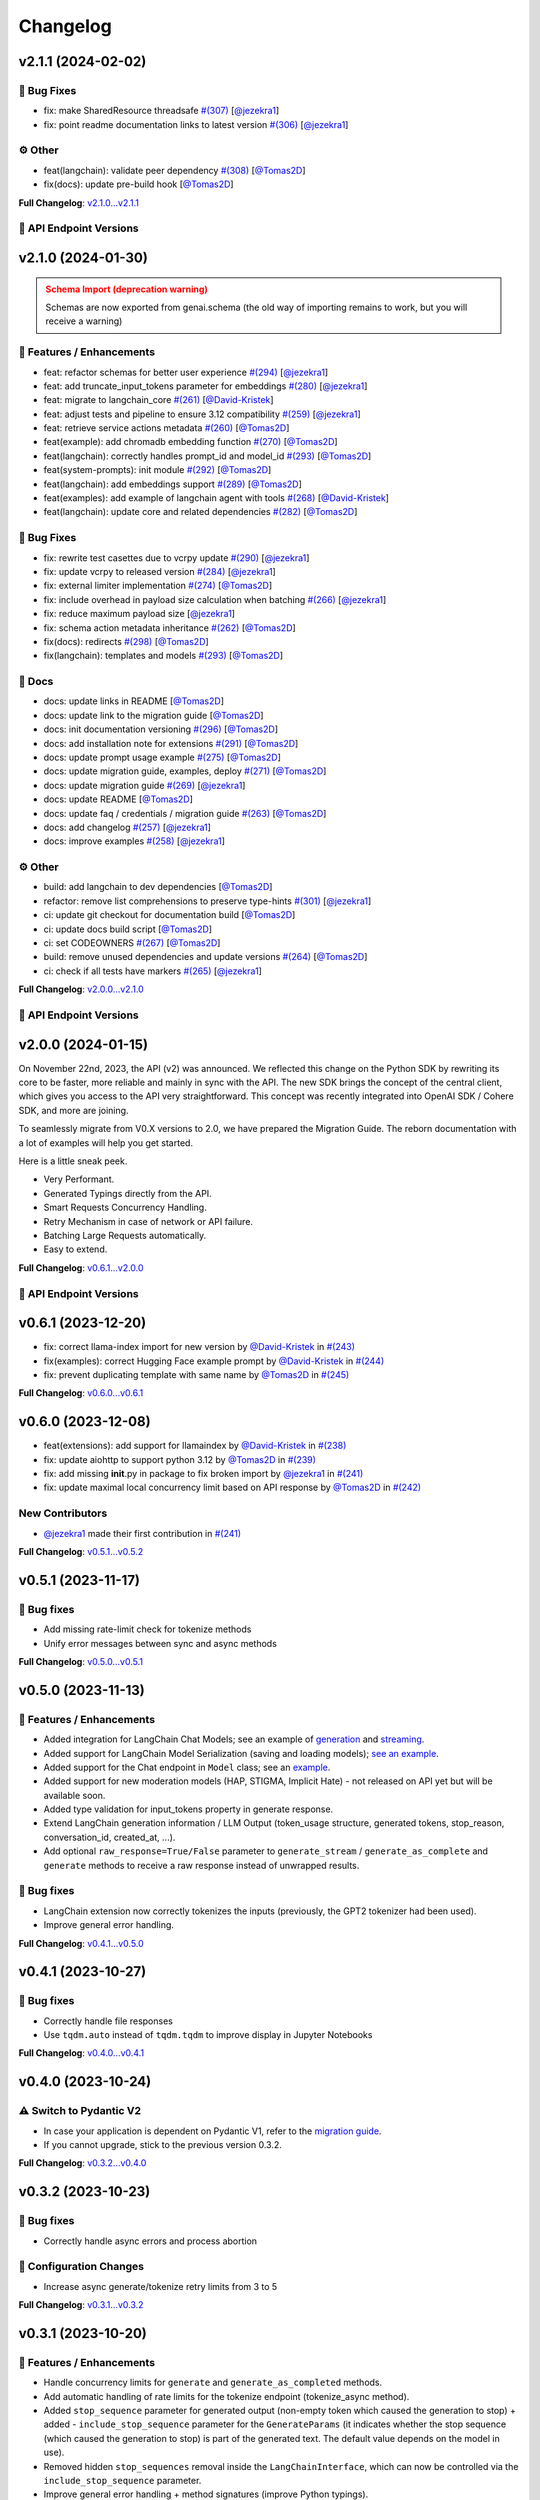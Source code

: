 Changelog
=========


v2.1.1 (2024-02-02)
-------------------

🐛 Bug Fixes
^^^^^^^^^^^
- fix: make SharedResource threadsafe `#(307) <https://github.com/IBM/ibm-generative-ai/pull/307>`_ [`@jezekra1 <https://github.com/jezekra1>`_]
- fix: point readme documentation links to latest version `#(306) <https://github.com/IBM/ibm-generative-ai/pull/306>`_ [`@jezekra1 <https://github.com/jezekra1>`_]

⚙️ Other
^^^^^^^^
- feat(langchain): validate peer dependency `#(308) <https://github.com/IBM/ibm-generative-ai/pull/308>`_ [`@Tomas2D <https://github.com/Tomas2D>`_]
- fix(docs): update pre-build hook [`@Tomas2D <https://github.com/Tomas2D>`_]

**Full Changelog**: `v2.1.0...v2.1.1 <https://github.com/IBM/ibm-generative-ai/compare/v2.1.0...v2.1.1>`_


🔗 API Endpoint Versions
^^^^^^^^^^^^^^^^^^^^^^^^

.. collapse:: API Endpoint Versions

    ========  ==================================  ======================
    Method    Path                                Version (YYYY-MM-DD)
    ========  ==================================  ======================
    GET       /v2/api_key                         2023-11-22
    POST      /v2/api_key/regenerate              2023-11-22
    GET       /v2/files                           2023-12-15
    POST      /v2/files                           2023-12-15
    DELETE    /v2/files/{id}                      2023-11-22
    GET       /v2/files/{id}                      2023-12-15
    GET       /v2/files/{id}/content              2023-11-22
    GET       /v2/models                          2023-11-22
    GET       /v2/models/{id}                     2024-01-30
    GET       /v2/prompts                         2024-01-10
    POST      /v2/prompts                         2024-01-10
    DELETE    /v2/prompts/{id}                    2023-11-22
    GET       /v2/prompts/{id}                    2024-01-10
    PATCH     /v2/prompts/{id}                    2024-01-10
    PUT       /v2/prompts/{id}                    2024-01-10
    GET       /v2/requests                        2023-11-22
    DELETE    /v2/requests/chat/{conversationId}  2023-11-22
    GET       /v2/requests/chat/{conversationId}  2023-11-22
    DELETE    /v2/requests/{id}                   2023-11-22
    GET       /v2/system_prompts                  2023-11-22
    POST      /v2/system_prompts                  2023-11-22
    DELETE    /v2/system_prompts/{id}             2023-11-22
    GET       /v2/system_prompts/{id}             2023-11-22
    PUT       /v2/system_prompts/{id}             2023-11-22
    GET       /v2/tasks                           2023-11-22
    POST      /v2/text/chat                       2024-01-10
    POST      /v2/text/chat/output                2024-01-10
    POST      /v2/text/chat_stream                2024-01-10
    POST      /v2/text/embeddings                 2023-11-22
    GET       /v2/text/embeddings/limits          2023-11-22
    GET       /v2/text/extraction/limits          2023-11-22
    POST      /v2/text/generation                 2024-01-10
    POST      /v2/text/generation/comparison      2023-11-22
    GET       /v2/text/generation/limits          2023-11-22
    POST      /v2/text/generation/output          2023-11-22
    GET       /v2/text/generation/{id}/feedback   2023-11-22
    POST      /v2/text/generation/{id}/feedback   2023-11-22
    PUT       /v2/text/generation/{id}/feedback   2023-11-22
    POST      /v2/text/generation_stream          2024-01-10
    POST      /v2/text/moderations                2023-11-22
    POST      /v2/text/tokenization               2024-01-10
    GET       /v2/tunes                           2023-11-22
    POST      /v2/tunes                           2023-11-22
    POST      /v2/tunes/import                    2023-11-22
    DELETE    /v2/tunes/{id}                      2023-11-22
    GET       /v2/tunes/{id}                      2023-11-22
    PATCH     /v2/tunes/{id}                      2023-11-22
    GET       /v2/tunes/{id}/content/{type}       2023-12-15
    GET       /v2/tuning_types                    2024-01-30
    DELETE    /v2/user                            2023-11-22
    GET       /v2/user                            2023-11-22
    PATCH     /v2/user                            2023-11-22
    POST      /v2/user                            2023-11-22
    ========  ==================================  ======================

v2.1.0 (2024-01-30)
-------------------

.. admonition:: Schema Import (deprecation warning)
    :class: warning

    Schemas are now exported from genai.schema (the old way of importing remains to work, but you will receive a warning)


🚀 Features / Enhancements
^^^^^^^^^^^^^^^^^^^^^^^^^^^
- feat: refactor schemas for better user experience `#(294) <https://github.com/IBM/ibm-generative-ai/pull/294>`_ [`@jezekra1 <https://github.com/jezekra1>`_]
- feat: add truncate_input_tokens parameter for embeddings `#(280) <https://github.com/IBM/ibm-generative-ai/pull/280>`_ [`@jezekra1 <https://github.com/jezekra1>`_]
- feat: migrate to langchain_core `#(261) <https://github.com/IBM/ibm-generative-ai/pull/261>`_ [`@David-Kristek <https://github.com/David-Kristek>`_]
- feat: adjust tests and pipeline to ensure 3.12 compatibility `#(259) <https://github.com/IBM/ibm-generative-ai/pull/259>`_ [`@jezekra1 <https://github.com/jezekra1>`_]
- feat: retrieve service actions metadata `#(260) <https://github.com/IBM/ibm-generative-ai/pull/260>`_ [`@Tomas2D <https://github.com/Tomas2D>`_]
- feat(example): add chromadb embedding function `#(270) <https://github.com/IBM/ibm-generative-ai/pull/270>`_ [`@Tomas2D <https://github.com/Tomas2D>`_]
- feat(langchain): correctly handles prompt_id and model_id `#(293) <https://github.com/IBM/ibm-generative-ai/pull/293>`_ [`@Tomas2D <https://github.com/Tomas2D>`_]
- feat(system-prompts): init module `#(292) <https://github.com/IBM/ibm-generative-ai/pull/292>`_ [`@Tomas2D <https://github.com/Tomas2D>`_]
- feat(langchain): add embeddings support `#(289) <https://github.com/IBM/ibm-generative-ai/pull/289>`_ [`@Tomas2D <https://github.com/Tomas2D>`_]
- feat(examples): add example of langchain agent with tools `#(268) <https://github.com/IBM/ibm-generative-ai/pull/268>`_ [`@David-Kristek <https://github.com/David-Kristek>`_]
- feat(langchain): update core and related dependencies `#(282) <https://github.com/IBM/ibm-generative-ai/pull/282>`_ [`@Tomas2D <https://github.com/Tomas2D>`_]

🐛 Bug Fixes
^^^^^^^^^^^^^
- fix: rewrite test casettes due to vcrpy update `#(290) <https://github.com/IBM/ibm-generative-ai/pull/290>`_ [`@jezekra1 <https://github.com/jezekra1>`_]
- fix: update vcrpy to released version `#(284) <https://github.com/IBM/ibm-generative-ai/pull/284>`_ [`@jezekra1 <https://github.com/jezekra1>`_]
- fix: external limiter implementation `#(274) <https://github.com/IBM/ibm-generative-ai/pull/274>`_ [`@Tomas2D <https://github.com/Tomas2D>`_]
- fix: include overhead in payload size calculation when batching `#(266) <https://github.com/IBM/ibm-generative-ai/pull/266>`_ [`@jezekra1 <https://github.com/jezekra1>`_]
- fix: reduce maximum payload size [`@jezekra1 <https://github.com/jezekra1>`_]
- fix: schema action metadata inheritance `#(262) <https://github.com/IBM/ibm-generative-ai/pull/262>`_ [`@Tomas2D <https://github.com/Tomas2D>`_]
- fix(docs): redirects `#(298) <https://github.com/IBM/ibm-generative-ai/pull/298>`_ [`@Tomas2D <https://github.com/Tomas2D>`_]
- fix(langchain): templates and models `#(293) <https://github.com/IBM/ibm-generative-ai/pull/293>`_ [`@Tomas2D <https://github.com/Tomas2D>`_]

📖 Docs
^^^^^^^
- docs: update links in README [`@Tomas2D <https://github.com/Tomas2D>`_]
- docs: update link to the migration guide [`@Tomas2D <https://github.com/Tomas2D>`_]
- docs: init documentation versioning `#(296) <https://github.com/IBM/ibm-generative-ai/pull/296>`_ [`@Tomas2D <https://github.com/Tomas2D>`_]
- docs: add installation note for extensions `#(291) <https://github.com/IBM/ibm-generative-ai/pull/291>`_ [`@Tomas2D <https://github.com/Tomas2D>`_]
- docs: update prompt usage example `#(275) <https://github.com/IBM/ibm-generative-ai/pull/275>`_ [`@Tomas2D <https://github.com/Tomas2D>`_]
- docs: update migration guide, examples, deploy `#(271) <https://github.com/IBM/ibm-generative-ai/pull/271>`_ [`@Tomas2D <https://github.com/Tomas2D>`_]
- docs: update migration guide `#(269) <https://github.com/IBM/ibm-generative-ai/pull/269>`_ [`@jezekra1 <https://github.com/jezekra1>`_]
- docs: update README [`@Tomas2D <https://github.com/Tomas2D>`_]
- docs: update faq / credentials / migration guide `#(263) <https://github.com/IBM/ibm-generative-ai/pull/263>`_ [`@Tomas2D <https://github.com/Tomas2D>`_]
- docs: add changelog `#(257) <https://github.com/IBM/ibm-generative-ai/pull/257>`_ [`@jezekra1 <https://github.com/jezekra1>`_]
- docs: improve examples `#(258) <https://github.com/IBM/ibm-generative-ai/pull/258>`_ [`@jezekra1 <https://github.com/jezekra1>`_]

⚙️ Other
^^^^^^^^
- build: add langchain to dev dependencies [`@Tomas2D <https://github.com/Tomas2D>`_]
- refactor: remove list comprehensions to preserve type-hints `#(301) <https://github.com/IBM/ibm-generative-ai/pull/301>`_ [`@jezekra1 <https://github.com/jezekra1>`_]
- ci: update git checkout for documentation build [`@Tomas2D <https://github.com/Tomas2D>`_]
- ci: update docs build script [`@Tomas2D <https://github.com/Tomas2D>`_]
- ci: set CODEOWNERS `#(267) <https://github.com/IBM/ibm-generative-ai/pull/267>`_ [`@Tomas2D <https://github.com/Tomas2D>`_]
- build: remove unused dependencies and update versions `#(264) <https://github.com/IBM/ibm-generative-ai/pull/264>`_ [`@Tomas2D <https://github.com/Tomas2D>`_]
- ci: check if all tests have markers `#(265) <https://github.com/IBM/ibm-generative-ai/pull/265>`_ [`@jezekra1 <https://github.com/jezekra1>`_]

**Full Changelog**: `v2.0.0...v2.1.0 <https://github.com/IBM/ibm-generative-ai/compare/v2.0.0...v2.1.0>`_


🔗 API Endpoint Versions
^^^^^^^^^^^^^^^^^^^^^^^^

.. collapse:: API Endpoint Versions

    ========  ==================================  ======================
    Method    Path                                Version (YYYY-MM-DD)
    ========  ==================================  ======================
    GET       /v2/api_key                         2023-11-22
    POST      /v2/api_key/regenerate              2023-11-22
    GET       /v2/files                           2023-12-15
    POST      /v2/files                           2023-12-15
    DELETE    /v2/files/{id}                      2023-11-22
    GET       /v2/files/{id}                      2023-12-15
    GET       /v2/files/{id}/content              2023-11-22
    GET       /v2/models                          2023-11-22
    GET       /v2/models/{id}                     2024-01-30
    GET       /v2/prompts                         2024-01-10
    POST      /v2/prompts                         2024-01-10
    DELETE    /v2/prompts/{id}                    2023-11-22
    GET       /v2/prompts/{id}                    2024-01-10
    PATCH     /v2/prompts/{id}                    2024-01-10
    PUT       /v2/prompts/{id}                    2024-01-10
    GET       /v2/requests                        2023-11-22
    DELETE    /v2/requests/chat/{conversationId}  2023-11-22
    GET       /v2/requests/chat/{conversationId}  2023-11-22
    DELETE    /v2/requests/{id}                   2023-11-22
    GET       /v2/system_prompts                  2023-11-22
    POST      /v2/system_prompts                  2023-11-22
    DELETE    /v2/system_prompts/{id}             2023-11-22
    GET       /v2/system_prompts/{id}             2023-11-22
    PUT       /v2/system_prompts/{id}             2023-11-22
    GET       /v2/tasks                           2023-11-22
    POST      /v2/text/chat                       2024-01-10
    POST      /v2/text/chat/output                2024-01-10
    POST      /v2/text/chat_stream                2024-01-10
    POST      /v2/text/embeddings                 2023-11-22
    GET       /v2/text/embeddings/limits          2023-11-22
    GET       /v2/text/extraction/limits          2023-11-22
    POST      /v2/text/generation                 2024-01-10
    POST      /v2/text/generation/comparison      2023-11-22
    GET       /v2/text/generation/limits          2023-11-22
    POST      /v2/text/generation/output          2023-11-22
    GET       /v2/text/generation/{id}/feedback   2023-11-22
    POST      /v2/text/generation/{id}/feedback   2023-11-22
    PUT       /v2/text/generation/{id}/feedback   2023-11-22
    POST      /v2/text/generation_stream          2024-01-10
    POST      /v2/text/moderations                2023-11-22
    POST      /v2/text/tokenization               2024-01-10
    GET       /v2/tunes                           2023-11-22
    POST      /v2/tunes                           2023-11-22
    POST      /v2/tunes/import                    2023-11-22
    DELETE    /v2/tunes/{id}                      2023-11-22
    GET       /v2/tunes/{id}                      2023-11-22
    PATCH     /v2/tunes/{id}                      2023-11-22
    GET       /v2/tunes/{id}/content/{type}       2023-12-15
    GET       /v2/tuning_types                    2024-01-30
    DELETE    /v2/user                            2023-11-22
    GET       /v2/user                            2023-11-22
    PATCH     /v2/user                            2023-11-22
    POST      /v2/user                            2023-11-22
    ========  ==================================  ======================

v2.0.0 (2024-01-15)
-------------------

On November 22nd, 2023, the API (v2) was announced. We reflected this change on the Python SDK by rewriting its core to be faster, more reliable and mainly in sync with the API. The new SDK brings the concept of the central client, which gives you access to the API very straightforward. This concept was recently integrated into OpenAI SDK / Cohere SDK, and more are joining.

To seamlessly migrate from V0.X versions to 2.0, we have prepared the Migration Guide. The reborn documentation with a lot of examples will help you get started.

Here is a little sneak peek.


* Very Performant.
* Generated Typings directly from the API.
* Smart Requests Concurrency Handling.
* Retry Mechanism in case of network or API failure.
* Batching Large Requests automatically.
* Easy to extend.

**Full Changelog**: `v0.6.1...v2.0.0 <https://github.com/IBM/ibm-generative-ai/compare/v0.6.1...v2.0.0>`_

🔗 API Endpoint Versions
^^^^^^^^^^^^^^^^^^^^^^^^

.. collapse:: API Endpoint Versions

    ========  ==================================  ======================
    Method    Path                                Version (YYYY-MM-DD)
    ========  ==================================  ======================
    GET       /v2/api_key                         2023-11-22
    POST      /v2/api_key/regenerate              2023-11-22
    GET       /v2/files                           2023-12-15
    POST      /v2/files                           2023-12-15
    DELETE    /v2/files/{id}                      2023-11-22
    GET       /v2/files/{id}                      2023-12-15
    GET       /v2/files/{id}/content              2023-11-22
    GET       /v2/models                          2023-11-22
    GET       /v2/models/{id}                     2024-01-10
    GET       /v2/prompts                         2024-01-10
    POST      /v2/prompts                         2024-01-10
    DELETE    /v2/prompts/{id}                    2023-11-22
    GET       /v2/prompts/{id}                    2024-01-10
    PATCH     /v2/prompts/{id}                    2024-01-10
    PUT       /v2/prompts/{id}                    2024-01-10
    GET       /v2/requests                        2023-11-22
    DELETE    /v2/requests/chat/{conversationId}  2023-11-22
    GET       /v2/requests/chat/{conversationId}  2023-11-22
    DELETE    /v2/requests/{id}                   2023-11-22
    GET       /v2/tasks                           2023-11-22
    POST      /v2/text/chat                       2024-01-10
    POST      /v2/text/chat/output                2024-01-10
    POST      /v2/text/chat_stream                2024-01-10
    POST      /v2/text/embeddings                 2023-11-22
    GET       /v2/text/embeddings/limits          2023-11-22
    GET       /v2/text/extraction/limits          2023-11-22
    POST      /v2/text/generation                 2024-01-10
    POST      /v2/text/generation/comparison      2023-11-22
    GET       /v2/text/generation/limits          2023-11-22
    POST      /v2/text/generation/output          2023-11-22
    GET       /v2/text/generation/{id}/feedback   2023-11-22
    POST      /v2/text/generation/{id}/feedback   2023-11-22
    PUT       /v2/text/generation/{id}/feedback   2023-11-22
    POST      /v2/text/generation_stream          2024-01-10
    POST      /v2/text/moderations                2023-11-22
    POST      /v2/text/tokenization               2024-01-10
    GET       /v2/tunes                           2023-11-22
    POST      /v2/tunes                           2023-11-22
    POST      /v2/tunes/import                    2023-11-22
    DELETE    /v2/tunes/{id}                      2023-11-22
    GET       /v2/tunes/{id}                      2023-11-22
    PATCH     /v2/tunes/{id}                      2023-11-22
    GET       /v2/tunes/{id}/content/{type}       2023-12-15
    GET       /v2/tuning_types                    2023-11-22
    DELETE    /v2/user                            2023-11-22
    GET       /v2/user                            2023-11-22
    PATCH     /v2/user                            2023-11-22
    POST      /v2/user                            2023-11-22
    ========  ==================================  ======================

v0.6.1 (2023-12-20)
-------------------


* fix: correct llama-index import for new version by `@David-Kristek <https://github.com/David-Kristek>`_ in `#(243) <https://github.com/IBM/ibm-generative-ai/pull/243>`_
* fix(examples): correct Hugging Face example prompt by `@David-Kristek <https://github.com/David-Kristek>`_ in `#(244) <https://github.com/IBM/ibm-generative-ai/pull/244>`_
* fix: prevent duplicating template with same name by `@Tomas2D <https://github.com/Tomas2D>`_ in `#(245) <https://github.com/IBM/ibm-generative-ai/pull/245>`_

**Full Changelog**: `v0.6.0...v0.6.1 <https://github.com/IBM/ibm-generative-ai/compare/v0.6.0...v0.6.1>`_


v0.6.0 (2023-12-08)
-------------------


* feat(extensions): add support for llamaindex by `@David-Kristek <https://github.com/David-Kristek>`_ in `#(238) <https://github.com/IBM/ibm-generative-ai/pull/238>`_
* fix: update aiohttp to support python 3.12 by `@Tomas2D <https://github.com/Tomas2D>`_ in `#(239) <https://github.com/IBM/ibm-generative-ai/pull/239>`_
* fix: add missing **init**.py in package to fix broken import by `@jezekra1 <https://github.com/jezekra1>`_ in `#(241) <https://github.com/IBM/ibm-generative-ai/pull/241>`_
* fix: update maximal local concurrency limit based on API response by `@Tomas2D <https://github.com/Tomas2D>`_ in `#(242) <https://github.com/IBM/ibm-generative-ai/pull/242>`_

New Contributors
^^^^^^^^^^^^^^^^


* `@jezekra1 <https://github.com/jezekra1>`_ made their first contribution in `#(241) <https://github.com/IBM/ibm-generative-ai/pull/241>`_

**Full Changelog**: `v0.5.1...v0.5.2 <https://github.com/IBM/ibm-generative-ai/compare/v0.5.1...v0.5.2>`_


v0.5.1 (2023-11-17)
-------------------

🐛 Bug fixes
^^^^^^^^^^^^


* Add missing rate-limit check for tokenize methods
* Unify error messages between sync and async methods

**Full Changelog**: `v0.5.0...v0.5.1 <https://github.com/IBM/ibm-generative-ai/compare/v0.5.0...v0.5.1>`_


v0.5.0 (2023-11-13)
-------------------

🚀 Features / Enhancements
^^^^^^^^^^^^^^^^^^^^^^^^^^^^^^^^


* Added integration for LangChain Chat Models; see an example of `generation <https://github.com/IBM/ibm-generative-ai/blob/main/examples/user/langchain_chat_generate.py>`_ and `streaming <https://github.com/IBM/ibm-generative-ai/blob/main/examples/user/langchain_chat_stream.py>`_.
* Added support for LangChain Model Serialization (saving and loading models); `see an example <https://github.com/IBM/ibm-generative-ai/blob/main/examples/user/langchain_serialization.py>`_.
* Added support for the Chat endpoint in ``Model`` class; see an `example <https://github.com/IBM/ibm-generative-ai/blob/main/examples/user/chat.py>`_.
* Added support for new moderation models (HAP, STIGMA, Implicit Hate) - not released on API yet but will be available soon.
* Added type validation for input_tokens property in generate response.
* Extend LangChain generation information / LLM Output (token_usage structure, generated tokens, stop_reason, conversation_id, created_at, ...).
* Add optional ``raw_response=True/False`` parameter to ``generate_stream`` / ``generate_as_complete`` and ``generate`` methods to receive a raw response instead of unwrapped results.

🐛 Bug fixes
^^^^^^^^^^^^^^^


* LangChain extension now correctly tokenizes the inputs (previously, the GPT2 tokenizer had been used).
* Improve general error handling.

**Full Changelog**: `v0.4.1...v0.5.0 <https://github.com/IBM/ibm-generative-ai/compare/v0.4.1...v0.5.0>`_


v0.4.1 (2023-10-27)
-------------------

🐛 Bug fixes
^^^^^^^^^^^^^^^


* Correctly handle file responses
* Use ``tqdm.auto`` instead of ``tqdm.tqdm`` to improve display in Jupyter Notebooks

**Full Changelog**: `v0.4.0...v0.4.1 <https://github.com/IBM/ibm-generative-ai/compare/v0.4.0...v0.4.1>`_


v0.4.0 (2023-10-24)
-------------------

⚠️ Switch to Pydantic V2
^^^^^^^^^^^^^^^^^^^^^^^^


* In case your application is dependent on Pydantic V1, refer to the `migration guide <https://docs.pydantic.dev/2.0/migration/>`_.
* If you cannot upgrade, stick to the previous version 0.3.2.

**Full Changelog**: `v0.3.2...v0.4.0 <https://github.com/IBM/ibm-generative-ai/compare/v0.3.2...v0.4.0>`_


v0.3.2 (2023-10-23)
-------------------

🐛 Bug fixes
^^^^^^^^^^^^^^^


* Correctly handle async errors and process abortion

🔧 Configuration Changes
^^^^^^^^^^^^^^^^^^^^^^^^^^^^^^


* Increase async generate/tokenize retry limits from 3 to 5

**Full Changelog**: `v0.3.1...v0.3.2 <https://github.com/IBM/ibm-generative-ai/compare/v0.3.1...v0.3.2>`_


v0.3.1 (2023-10-20)
-------------------

🚀 Features / Enhancements
^^^^^^^^^^^^^^^^^^^^^^^^^^^^^^^^


* Handle concurrency limits for ``generate`` and ``generate_as_completed`` methods.
* Add automatic handling of rate limits for the tokenize endpoint (tokenize_async method).
* Added ``stop_sequence`` parameter for generated output (non-empty token which caused the generation to stop) + added - ``include_stop_sequence`` parameter for the ``GenerateParams`` (it indicates whether the stop sequence (which caused the generation to stop) is part of the generated text. The default value depends on the model in use).
* Removed hidden ``stop_sequences`` removal inside the ``LangChainInterface``\ , which can now be controlled via the ``include_stop_sequence`` parameter.
* Improve general error handling + method signatures (improve Python typings).

🐛 Bug fixes
^^^^^^^^^^^^^^^


* Fix stacked progress bar (\ ``generate_async`` method)
* Handle cases when the package is used inside the ``asyncio`` environment
* Hide warning when an unknown field is retrieved in the generated response

**Full Changelog**: `v0.3.0...v0.3.1 <https://github.com/IBM/ibm-generative-ai/compare/v0.3.0...v0.3.1>`_


v0.3.0 (2023-10-12)
-------------------

🚀 Features / Enhancements
^^^^^^^^^^^^^^^^^^^^^^^^^^^^^^^^


* Added Hugging Face Agent support; see an `example <https://github.com/IBM/ibm-generative-ai/blob/main/examples/user/huggingface_agent.py>`_.
* Drastically improve the speed of ``generate_async`` method - the concurrency limit is now automatically inferred from the API. (custom setting of ``ConnectionManager.MAX_CONCURRENT_GENERATE`` will be ignored). In case you want to slow down the speed of generating, just pass the following parameter to the method: ``max_concurrency_limit=1``  or any other value.
* Increase the default tokenize processing limits from 5 requests per second to 10 requests per second (this will be increased in the future).

🐛 Bug fixes
^^^^^^^^^^^^^^^


* Throws on unhandled exceptions during the ``generate_async`` calls.
  Correctly cleanups the async HTTP clients when the task/calculation is being cancelled (for instance, you call generate_async in Jupyter - Notebook and then click the stop button). This should prevent receiving the ``Can't have two active async_generate_clients`` error.
* Fix async support for newer LangChain versions (\ ``>=0.0.300``\ )
* Fix LangChain PromptTemplate import warning in newer versions of LangChain
* Correctly handle server errors when streaming
* Fix ``tune_methods`` method


v0.2.8 (2023-09-25)
-------------------

🚀 Features / Enhancements
^^^^^^^^^^^^^^^^^^^^^^^^^^^^^^^^


* Added moderation support; now you can retrieve HAP for generated requests (\ `example <https://github.com/IBM/ibm-generative-ai/blob/main/examples/user/generate_with_moderation.py>`_\ )
* Internally improve streaming processing (poor or unstable internet connection)
* Internally improve server response parsing and error handling
* Add a user-agent header to distinguish Python SDK on the API

🐛 Bug fixes
^^^^^^^^^^^^^^^


* LangChain - correct handling of stop_sequences
* Correctly set versions of used dependencies (httpx / pyyaml)
* Prevents unexpected modifications to user's GenerateParams passed to the Model class
* Prevents unexpected errors when GenerateParams contains stream=True and generate (non-stream) version is called

🔧 Configuration changes
^^^^^^^^^^^^^^^^^^^^^^^^^^^^^^


* Remove API version from the API endpoint string

**Full Changelog**: `v0.2.7...v0.2.8 <https://github.com/IBM/ibm-generative-ai/compare/v0.2.7...v0.2.8>`_


v0.2.7 (2023-09-15)
-------------------


* feat(langchain) - generate method by `@Tomas2D <https://github.com/Tomas2D>`_ in `#(157) <https://github.com/IBM/ibm-generative-ai/pull/157>`_
* fix(params): do not strip special characters by `@Tomas2D <https://github.com/Tomas2D>`_ in `#(153) <https://github.com/IBM/ibm-generative-ai/pull/153>`_
* fix: correct httpx dependency version by `@Tomas2D <https://github.com/Tomas2D>`_ in `#(158) <https://github.com/IBM/ibm-generative-ai/pull/158>`_

**Full Changelog**: `v0.2.6...v0.2.7 <https://github.com/IBM/ibm-generative-ai/compare/v0.2.6...v0.2.7>`_


v0.2.6 (2023-09-11)
-------------------


* feat(langchain): add streaming support by `@Tomas2D <https://github.com/Tomas2D>`_ in `#(144) <https://github.com/IBM/ibm-generative-ai/pull/144>`_
* feat(http): allow override httpx options by `@Tomas2D <https://github.com/Tomas2D>`_ in `#(149) <https://github.com/IBM/ibm-generative-ai/pull/149>`_
* feat: add typical_p parameter by `@Tomas2D <https://github.com/Tomas2D>`_ in `#(135) <https://github.com/IBM/ibm-generative-ai/pull/135>`_
* chore: update examples by `@Tomas2D <https://github.com/Tomas2D>`_ in `#(136) <https://github.com/IBM/ibm-generative-ai/pull/136>`_
* docs: mention CLI in README by `@Tomas2D <https://github.com/Tomas2D>`_ in `#(143) <https://github.com/IBM/ibm-generative-ai/pull/143>`_
* chore: adding escapting of backslashes for re.sub value by `@assaftibm <https://github.com/assaftibm>`_ in `#(84) <https://github.com/IBM/ibm-generative-ai/pull/84>`_
* chore: correct README.md typo by `@ind1go <https://github.com/ind1go>`_ in `#(148) <https://github.com/IBM/ibm-generative-ai/pull/148>`_
* update schema for stop_sequences generate param by `@mirianfsilva <https://github.com/mirianfsilva>`_ in `#(142) <https://github.com/IBM/ibm-generative-ai/pull/142>`_

New Contributors
^^^^^^^^^^^^^^^^


* `@assaftibm <https://github.com/assaftibm>`_ made their first contribution in `#(84) <https://github.com/IBM/ibm-generative-ai/pull/84>`_
* `@ind1go <https://github.com/ind1go>`_ made their first contribution in `#(148) <https://github.com/IBM/ibm-generative-ai/pull/148>`_

**Full Changelog**: `v0.2.5...v0.2.6 <https://github.com/IBM/ibm-generative-ai/compare/v0.2.5...v0.2.6>`_


v0.2.5 (2023-08-21)
-------------------


* TOUs handling
* Update Pydantic version
* Update examples

**Full Changelog**: `v0.2.4...v0.2.5 <https://github.com/IBM/ibm-generative-ai/compare/v0.2.4...v0.2.5>`_


v0.2.4 (2023-08-01)
-------------------

Updated the documentation (imports of credentials)
Updated schemas for config
Added params in GeneratedParams
Updated examples
Updated tests


v0.2.3 (2023-07-24)
-------------------


* Remove ModelType enum
* Add utils for Model class: listing, info, available, etc.
* Pydantic model allows extra params
* Tests


v0.2.2 (2023-07-11)
-------------------

Documentation Updates.


v0.2.1 (2023-07-10)
-------------------

Documentation update
Example update


v0.2.0 (2023-07-10)
-------------------

Model Tuning
File manager
Tuning Manager
ModelType deprecation warning
Open Source documentation update


v0.1.19 (2023-06-30)
--------------------

Fixed pydantic version issue


v0.1.18 (2023-06-30)
--------------------

Watsonx Templating support
Documentation and examples' update
Parameters updated for upstream compatibility with sampling method
Retry mechanism update


v0.1.17 (2023-06-23)
--------------------


* Modifications to examples/tests to avoid sampling-related parameters with greedy decoding
* Updates to build process
* Modifications to error messages


v0.1.16 (2023-06-21)
--------------------


* Documentation update
* Local server example
* Open source contributions information
* Example endpoints updated


v0.1.15 (2023-06-08)
--------------------


* 🔨 GitHub Workflows
* ✨ Progress bar in async_generate function
* 🐛 Updating Terms of Use to use PATCH
* 🎨 Adding accessors attribute to model class
* ✨Search Space example and utils
* ✨ Localserver Extension
